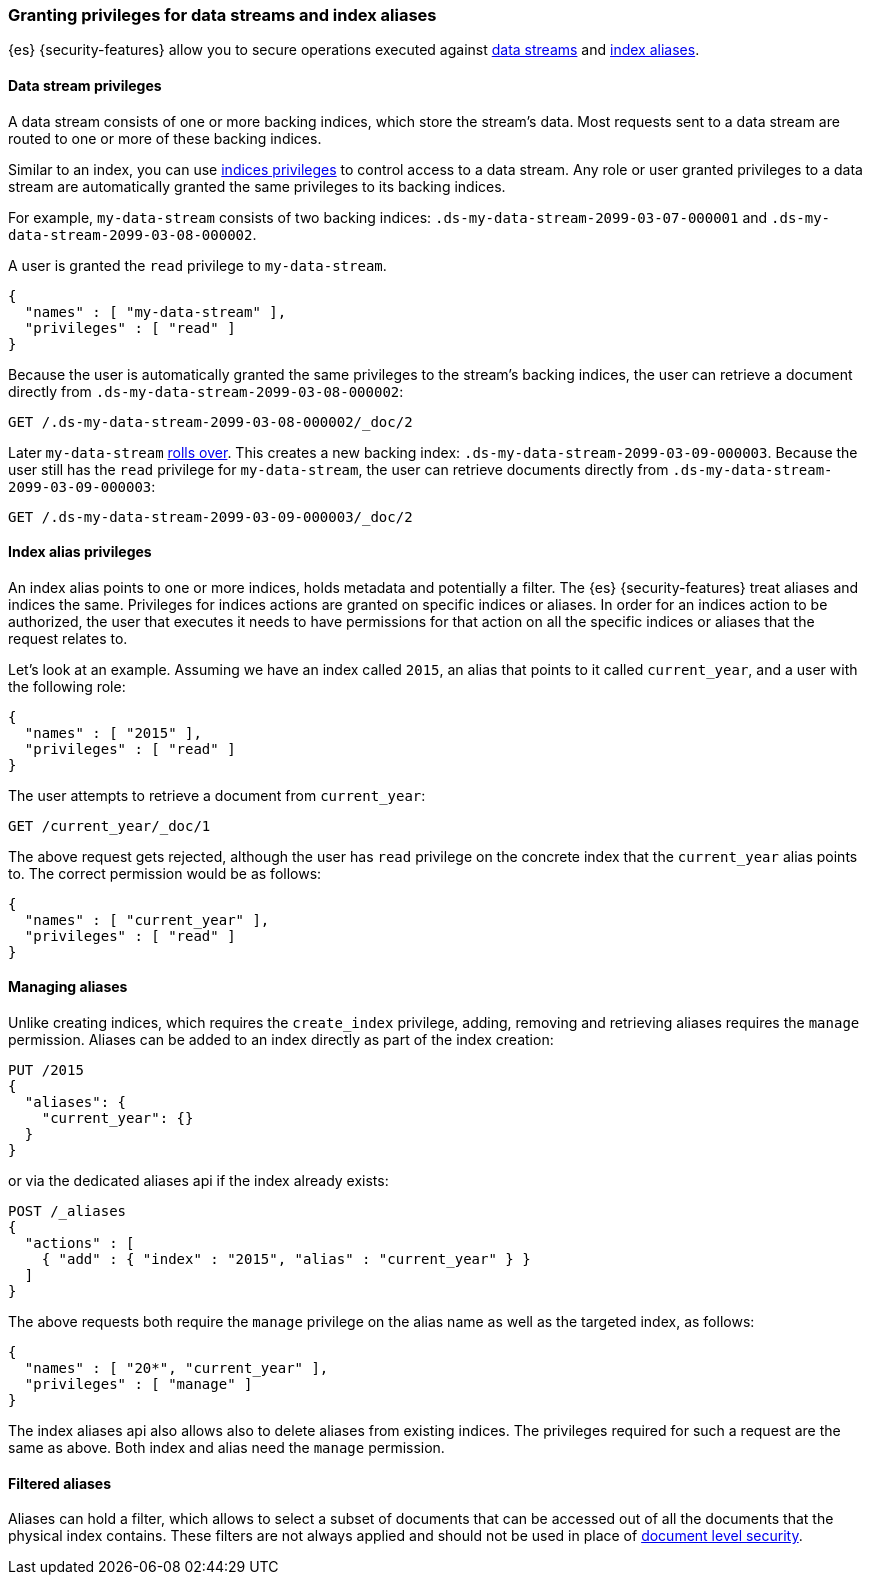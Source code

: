 [role="xpack"]
[[securing-aliases]]
=== Granting privileges for data streams and index aliases

{es} {security-features} allow you to secure operations executed against
<<data-streams,data streams>> and <<indices-aliases,index aliases>>.

[[data-stream-privileges]]
==== Data stream privileges

A data stream consists of one or more backing indices, which store the stream's
data. Most requests sent to a data stream are routed to one or more of these
backing indices.

Similar to an index, you can use <<privileges-list-indices,indices privileges>>
to control access to a data stream. Any role or user granted privileges to a
data stream are automatically granted the same privileges to its backing
indices.

For example, `my-data-stream` consists of two backing indices:
`.ds-my-data-stream-2099-03-07-000001` and
`.ds-my-data-stream-2099-03-08-000002`.

A user is granted the `read` privilege to `my-data-stream`.

[source,js]
--------------------------------------------------
{
  "names" : [ "my-data-stream" ],
  "privileges" : [ "read" ]
}
--------------------------------------------------
// NOTCONSOLE

Because the user is automatically granted the same privileges to the stream's
backing indices, the user can retrieve a document directly from
`.ds-my-data-stream-2099-03-08-000002`:

////
[source,console]
----
PUT /.ds-my-data-stream-2099-03-08-000002/_doc/2
{
  "my-field": "foo"
}
----
////

[source,console]
----
GET /.ds-my-data-stream-2099-03-08-000002/_doc/2
----
// TEST[continued]

Later `my-data-stream` <<manually-roll-over-a-data-stream,rolls over>>. This
creates a new backing index: `.ds-my-data-stream-2099-03-09-000003`. Because the
user still has the `read` privilege for `my-data-stream`, the user can retrieve
documents directly from `.ds-my-data-stream-2099-03-09-000003`:

[source,console]
----
GET /.ds-my-data-stream-2099-03-09-000003/_doc/2
----
// TEST[continued]
// TEST[s/.ds-my-data-stream-2099-03-09-000003/.ds-my-data-stream-2099-03-08-000002/]

[[index-alias-privileges]]
==== Index alias privileges

An index alias points to one or more indices,
holds metadata and potentially a filter. The {es} {security-features} treat
aliases and indices
the same. Privileges for indices actions are granted on specific indices or
aliases. In order for an indices action to be authorized, the user that executes
it needs to have permissions for that action on all the specific indices or
aliases that the request relates to.

Let's look at an example. Assuming we have an index called `2015`, an alias that
points to it called `current_year`, and a user with the following role:

[source,js]
--------------------------------------------------
{
  "names" : [ "2015" ],
  "privileges" : [ "read" ]
}
--------------------------------------------------
// NOTCONSOLE

The user attempts to retrieve a document from `current_year`:

[source,console]
-------------------------------------------------------------------------------
GET /current_year/_doc/1
-------------------------------------------------------------------------------
// TEST[s/^/PUT 2015\n{"aliases": {"current_year": {}}}\nPUT 2015\/_doc\/1\n{}\n/]

The above request gets rejected, although the user has `read` privilege on the
concrete index that the `current_year` alias points to. The correct permission
would be as follows:

[source,js]
--------------------------------------------------
{
  "names" : [ "current_year" ],
  "privileges" : [ "read" ]
}
--------------------------------------------------
// NOTCONSOLE

[discrete]
==== Managing aliases

Unlike creating indices, which requires the `create_index` privilege, adding,
removing and retrieving aliases requires the `manage` permission. Aliases can be
added to an index directly as part of the index creation:

[source,console]
-------------------------------------------------------------------------------
PUT /2015
{
  "aliases": {
    "current_year": {}
  }
}
-------------------------------------------------------------------------------

or via the dedicated aliases api if the index already exists:

[source,console]
-------------------------------------------------------------------------------
POST /_aliases
{
  "actions" : [
    { "add" : { "index" : "2015", "alias" : "current_year" } }
  ]
}
-------------------------------------------------------------------------------
// TEST[s/^/PUT 2015\n/]

The above requests both require the `manage` privilege on the alias name as well
as the targeted index, as follows:

[source,js]
--------------------------------------------------
{
  "names" : [ "20*", "current_year" ],
  "privileges" : [ "manage" ]
}
--------------------------------------------------
// NOTCONSOLE

The index aliases api also allows also to delete aliases from existing indices.
The privileges required for such a request are the same as above. Both index and
alias need the `manage` permission.


[discrete]
==== Filtered aliases

Aliases can hold a filter, which allows to select a subset of documents that can
be accessed out of all the documents that the physical index contains. These
filters are not always applied and should not be used in place of
<<document-level-security,document level security>>.
